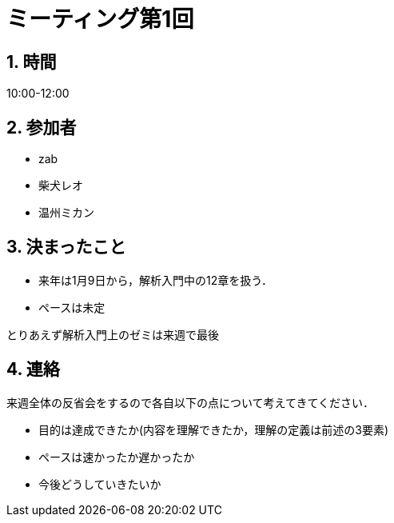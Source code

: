 = ミーティング第1回
:page-author: shiba
:page-layout: post
:page-categories:  [ "Analysis_II_2021"]
:page-tags: ["議事録"]
:page-image: assets/images/logo.png
:page-permalink: Analysis_II_2021/meeting-01
:sectnums:
:sectnumlevels: 2
:dummy: {counter2:section:0}


## 時間

10:00-12:00

## 参加者

- zab
- 柴犬レオ
- 温州ミカン

## 決まったこと

- 来年は1月9日から，解析入門中の12章を扱う．
- ペースは未定

とりあえず解析入門上のゼミは来週で最後

## 連絡

来週全体の反省会をするので各自以下の点について考えてきてください．

- 目的は達成できたか(内容を理解できたか，理解の定義は前述の3要素)
- ペースは速かったか遅かったか
- 今後どうしていきたいか